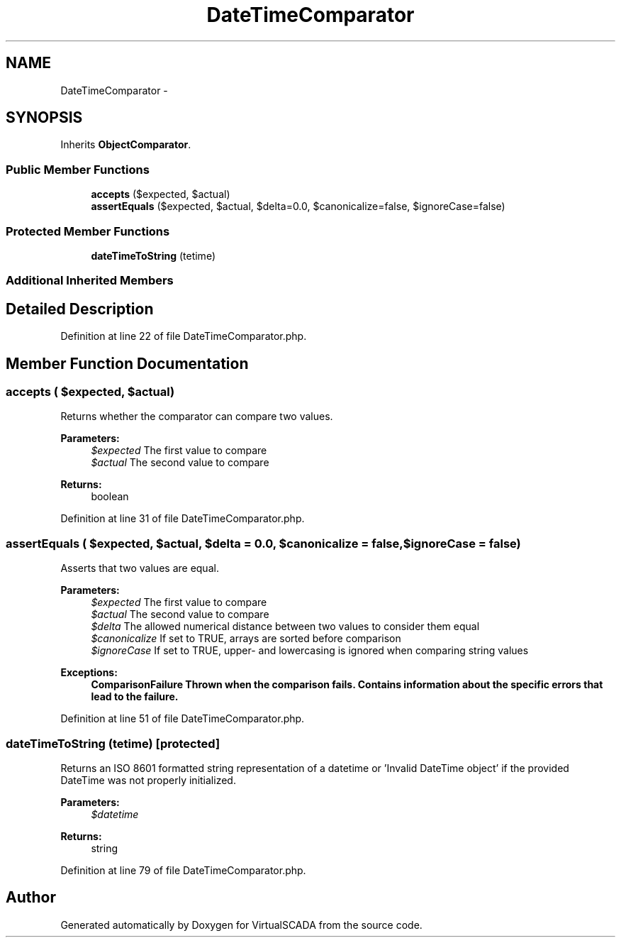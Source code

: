 .TH "DateTimeComparator" 3 "Tue Apr 14 2015" "Version 1.0" "VirtualSCADA" \" -*- nroff -*-
.ad l
.nh
.SH NAME
DateTimeComparator \- 
.SH SYNOPSIS
.br
.PP
.PP
Inherits \fBObjectComparator\fP\&.
.SS "Public Member Functions"

.in +1c
.ti -1c
.RI "\fBaccepts\fP ($expected, $actual)"
.br
.ti -1c
.RI "\fBassertEquals\fP ($expected, $actual, $delta=0\&.0, $canonicalize=false, $ignoreCase=false)"
.br
.in -1c
.SS "Protected Member Functions"

.in +1c
.ti -1c
.RI "\fBdateTimeToString\fP (\\DateTime $datetime)"
.br
.in -1c
.SS "Additional Inherited Members"
.SH "Detailed Description"
.PP 
Definition at line 22 of file DateTimeComparator\&.php\&.
.SH "Member Function Documentation"
.PP 
.SS "accepts ( $expected,  $actual)"
Returns whether the comparator can compare two values\&.
.PP
\fBParameters:\fP
.RS 4
\fI$expected\fP The first value to compare 
.br
\fI$actual\fP The second value to compare 
.RE
.PP
\fBReturns:\fP
.RS 4
boolean 
.RE
.PP

.PP
Definition at line 31 of file DateTimeComparator\&.php\&.
.SS "assertEquals ( $expected,  $actual,  $delta = \fC0\&.0\fP,  $canonicalize = \fCfalse\fP,  $ignoreCase = \fCfalse\fP)"
Asserts that two values are equal\&.
.PP
\fBParameters:\fP
.RS 4
\fI$expected\fP The first value to compare 
.br
\fI$actual\fP The second value to compare 
.br
\fI$delta\fP The allowed numerical distance between two values to consider them equal 
.br
\fI$canonicalize\fP If set to TRUE, arrays are sorted before comparison 
.br
\fI$ignoreCase\fP If set to TRUE, upper- and lowercasing is ignored when comparing string values 
.RE
.PP
\fBExceptions:\fP
.RS 4
\fI\fBComparisonFailure\fP\fP Thrown when the comparison fails\&. Contains information about the specific errors that lead to the failure\&. 
.RE
.PP

.PP
Definition at line 51 of file DateTimeComparator\&.php\&.
.SS "dateTimeToString (\\DateTime $datetime)\fC [protected]\fP"
Returns an ISO 8601 formatted string representation of a datetime or 'Invalid DateTime object' if the provided DateTime was not properly initialized\&.
.PP
\fBParameters:\fP
.RS 4
\fI$datetime\fP 
.RE
.PP
\fBReturns:\fP
.RS 4
string 
.RE
.PP

.PP
Definition at line 79 of file DateTimeComparator\&.php\&.

.SH "Author"
.PP 
Generated automatically by Doxygen for VirtualSCADA from the source code\&.
